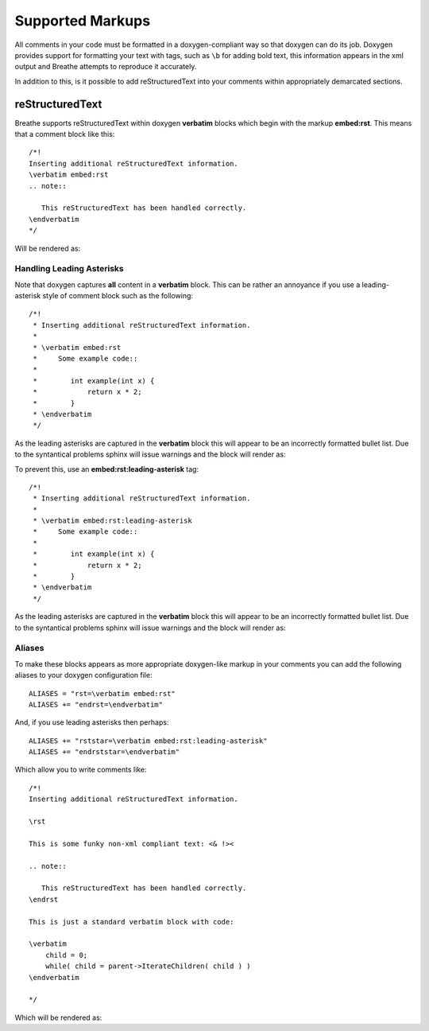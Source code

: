 
Supported Markups
=================

All comments in your code must be formatted in a doxygen-compliant way so that
doxygen can do its job. Doxygen provides support for formatting your text with
tags, such as ``\b`` for adding bold text, this information appears in the xml
output and Breathe attempts to reproduce it accurately.

In addition to this, is it possible to add reStructuredText into your comments
within appropriately demarcated sections.

reStructuredText
----------------

Breathe supports reStructuredText within doxygen **verbatim** blocks which begin
with the markup **embed:rst**. This means that a comment block like this::

   /*!
   Inserting additional reStructuredText information.
   \verbatim embed:rst
   .. note::
   
      This reStructuredText has been handled correctly.
   \endverbatim
   */

Will be rendered as:

.. doxygenfunction:: TestClass::rawVerbatim
   :project: rst
   :no-link:

Handling Leading Asterisks
~~~~~~~~~~~~~~~~~~~~~~~~~~

Note that doxygen captures **all** content in a **verbatim** block.  This can
be rather an annoyance if you use a leading-asterisk style of comment block
such as the following::

   /*!
    * Inserting additional reStructuredText information.
    *
    * \verbatim embed:rst
    *     Some example code::
    *
    *        int example(int x) {
    *            return x * 2;
    *        }
    * \endverbatim
    */

As the leading asterisks are captured in the **verbatim** block this will
appear to be an incorrectly formatted bullet list.  Due to the syntantical
problems sphinx will issue warnings and the block will render as:

.. doxygenfunction:: TestClass::rawBadAsteriskVerbatim
   :project: rst
   :no-link:

To prevent this, use an **embed:rst:leading-asterisk** tag::

   /*!
    * Inserting additional reStructuredText information.
    *
    * \verbatim embed:rst:leading-asterisk
    *     Some example code::
    *
    *        int example(int x) {
    *            return x * 2;
    *        }
    * \endverbatim
    */

As the leading asterisks are captured in the **verbatim** block this will
appear to be an incorrectly formatted bullet list.  Due to the syntantical
problems sphinx will issue warnings and the block will render as:

.. doxygenfunction:: TestClass::rawLeadingAsteriskVerbatim
   :project: rst
   :no-link:

Aliases
~~~~~~~

To make these blocks appears as more appropriate doxygen-like markup in your
comments you can add the following aliases to your doxygen configuration file::

   ALIASES = "rst=\verbatim embed:rst"
   ALIASES += "endrst=\endverbatim"

And, if you use leading asterisks then perhaps::

   ALIASES += "rststar=\verbatim embed:rst:leading-asterisk"
   ALIASES += "endrststar=\endverbatim"

Which allow you to write comments like::

    /*!
    Inserting additional reStructuredText information.

    \rst

    This is some funky non-xml compliant text: <& !><

    .. note::
        
       This reStructuredText has been handled correctly.
    \endrst

    This is just a standard verbatim block with code:

    \verbatim
        child = 0;
        while( child = parent->IterateChildren( child ) )
    \endverbatim

    */

Which will be rendered as:

.. doxygenfunction:: TestClass::function
   :project: rst
   :no-link:


